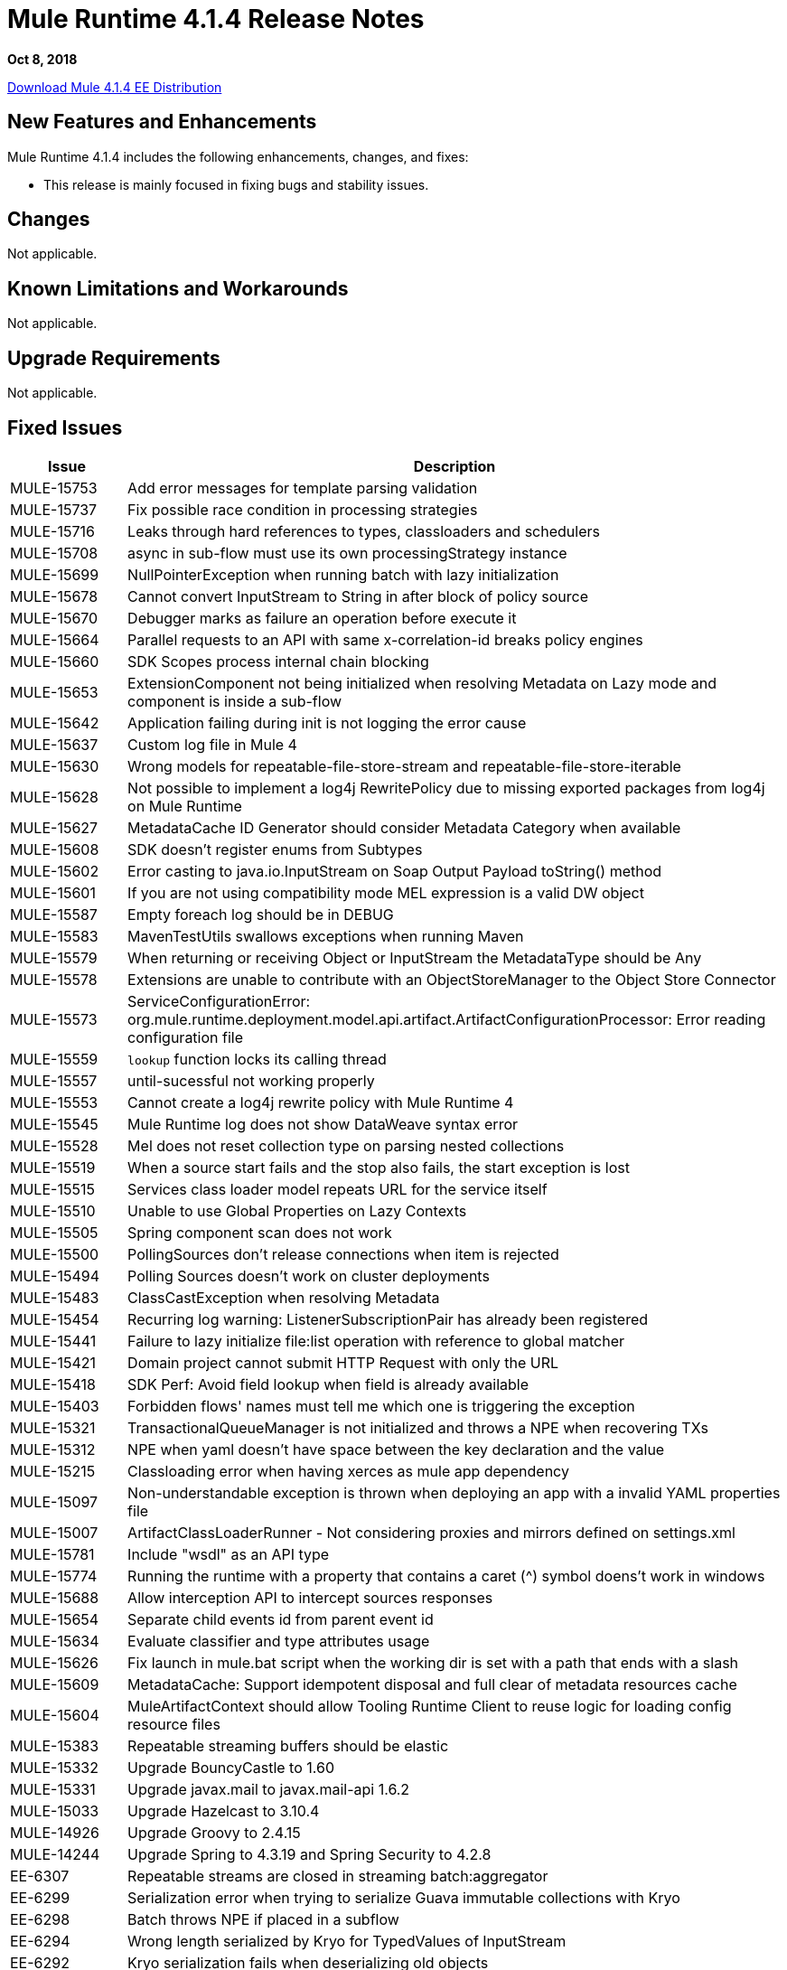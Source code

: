 // Product_Name Version number/date Release Notes 
= Mule Runtime 4.1.4 Release Notes 
:keywords: mule, 4.1.4, runtime, release notes 
 
*Oct 8, 2018* 
 
// // <All sections are required. If there is nothing to say, then the body text in the section should read, “Not applicable.” 
link:http://s3.amazonaws.com/new-mule-artifacts/mule-ee-distribution-standalone-4.1.4.zip[Download Mule 4.1.4 EE Distribution] 
// <This section lists all the major new features available with this latest version. Do not provide links to documentation  and do not use images, which make reusing the release note content more difficult.> 


== New Features and Enhancements 

Mule Runtime 4.1.4 includes the following enhancements, changes, and fixes: 
 
* This release is mainly focused in fixing bugs and stability issues.
 
 
== Changes 
 
Not applicable. 
 
== Known Limitations and Workarounds 
 
Not applicable.

//// 
[%header,cols="15a,85a"] 
|===
|Issue |Description
|=== 
////

== Upgrade Requirements 
 
Not applicable. 
 
== Fixed Issues 
 
[%header,cols="15a,85a"] 
|===
|Issue |Description
// Fixed Issues 
| MULE-15753 | Add error messages for template parsing validation 
| MULE-15737 | Fix possible race condition in processing strategies 
| MULE-15716 | Leaks through hard references to types, classloaders and schedulers 
| MULE-15708 | async in sub-flow must use its own processingStrategy instance 
| MULE-15699 | NullPointerException when running batch with lazy initialization 
| MULE-15678 | Cannot convert InputStream to String in after block of policy source 
| MULE-15670 | Debugger marks as failure an operation before execute it 
| MULE-15664 | Parallel requests to an API with same x-correlation-id breaks policy engines 
| MULE-15660 | SDK Scopes process internal chain blocking 
| MULE-15653 | ExtensionComponent not being initialized when resolving Metadata on Lazy mode and component is inside a sub-flow 
| MULE-15642 | Application failing during init is not logging the error cause 
| MULE-15637 | Custom log file in Mule 4 
| MULE-15630 | Wrong models for repeatable-file-store-stream and repeatable-file-store-iterable 
| MULE-15628 | Not possible to implement a log4j RewritePolicy due to missing exported packages from log4j on Mule Runtime 
| MULE-15627 | MetadataCache ID Generator should consider Metadata Category when available 
| MULE-15608 | SDK doesn't register enums from Subtypes 
| MULE-15602 | Error casting to java.io.InputStream on Soap Output Payload toString() method 
| MULE-15601 | If you are not using compatibility mode MEL expression is a valid DW object 
| MULE-15587 | Empty foreach log should be in DEBUG 
| MULE-15583 | MavenTestUtils swallows exceptions when running Maven 
| MULE-15579 | When returning or receiving Object or InputStream the MetadataType should be Any 
| MULE-15578 | Extensions are unable to contribute with an ObjectStoreManager to the Object Store Connector 
| MULE-15573 | ServiceConfigurationError: org.mule.runtime.deployment.model.api.artifact.ArtifactConfigurationProcessor: Error reading configuration file 
| MULE-15559 | `lookup` function locks its calling thread 
| MULE-15557 | until-sucessful not working properly 
| MULE-15553 | Cannot create a log4j rewrite policy with Mule Runtime 4 
| MULE-15545 | Mule Runtime log does not show DataWeave syntax error 
| MULE-15528 | Mel does not reset collection type on parsing nested collections 
| MULE-15519 | When a source start fails and the stop also fails, the start exception is lost 
| MULE-15515 | Services class loader model repeats URL for the service itself 
| MULE-15510 | Unable to use Global Properties on Lazy Contexts 
| MULE-15505 | Spring component scan does not work 
| MULE-15500 | PollingSources don't release connections when item is rejected 
| MULE-15494 | Polling Sources doesn't work on cluster deployments 
| MULE-15483 | ClassCastException when resolving Metadata 
| MULE-15454 | Recurring log warning: ListenerSubscriptionPair has already been registered 
| MULE-15441 | Failure to lazy initialize file:list operation with reference to global matcher 
| MULE-15421 | Domain project cannot submit HTTP Request with only the URL 
| MULE-15418 | SDK Perf: Avoid field lookup when field is already available 
| MULE-15403 | Forbidden flows' names must tell me which one is triggering the exception 
| MULE-15321 | TransactionalQueueManager is not initialized and throws a NPE when recovering TXs 
| MULE-15312 | NPE when yaml doesn't have space between the key declaration and the value 
| MULE-15215 | Classloading error when having xerces as mule app dependency 
| MULE-15097 | Non-understandable exception is thrown when deploying an app with a invalid YAML properties file 
| MULE-15007 | ArtifactClassLoaderRunner - Not considering proxies and mirrors defined on settings.xml
| MULE-15781 | Include "wsdl" as an API type
| MULE-15774 | Running the runtime with a property that contains a caret (^) symbol doens't work in windows
| MULE-15688 | Allow interception API to intercept sources responses
| MULE-15654 | Separate child events id from parent event id
| MULE-15634 | Evaluate classifier and type attributes usage
| MULE-15626 | Fix launch in mule.bat script when the working dir is set with a path that ends with a slash
| MULE-15609 | MetadataCache: Support idempotent disposal and full clear of metadata resources cache
| MULE-15604 | MuleArtifactContext should allow Tooling Runtime Client to reuse logic for loading config resource files
| MULE-15383 | Repeatable streaming buffers should be elastic
| MULE-15332 | Upgrade BouncyCastle to 1.60
| MULE-15331 | Upgrade javax.mail to javax.mail-api 1.6.2
| MULE-15033 | Upgrade Hazelcast to 3.10.4
| MULE-14926 | Upgrade Groovy to 2.4.15
| MULE-14244 | Upgrade Spring to 4.3.19 and Spring Security to 4.2.8
| EE-6307 | Repeatable streams are closed in streaming batch:aggregator 
| EE-6299 | Serialization error when trying to serialize Guava immutable collections with Kryo 
| EE-6298 | Batch throws NPE if placed in a subflow 
| EE-6294 | Wrong length serialized by Kryo for TypedValues of InputStream 
| EE-6292 | Kryo serialization fails when deserializing old objects 
| EE-6272 | DB errors in a batch step breaks the stream in DW 
| EE-6265 | Cannot convert InputStream to String in after block of policy source 
| EE-6229 | Batch fails to stop if not properly started 
| EE-6227 | batch:job changes payload even if target is set 
| EE-6219 | Mule 3 License Incorrectly installed in mule 4 
| EE-6216 | Cache: Improve non-blocking implementation 
| AGW-2432 | Payload is lost if accessed by a policy after the "execute next" element
| AGW-2411 | When a policy defines resources, if they are added to artifact json, then the policy is not deploying
| AGW-2409 | Parallel requests to an API with same x-correlation-id breaks policy engines
| SE-9391 | DataWeave: Avoid reporting wrong messages on correct CSV.
| SE-9379 | DataWeave: Avoid removing files that still need to be used.
| SE-9335 | DataWeave: `java.sql.Timestamp` is losing nanosecond precision in DataWeave.
| SE-5255 | DataWeave: Add a way to configure `roundMode`.
| SE-9210 | DataWeave: Improve perfomance of the Java writer.
| SE-9216 | DataWeave: Avoid autoclosing empty elements when autoclose is turned off.
| SE-9174 | DataWeave: Add option to turn off zip bomb detection.
| SE-9254 | DataWeave: Avoid `None.get`.
| SE-8842 | DataWeave: Splitting the payload should not modify the output of other `#[payload]` expressions.
| DataWeave a|

* Performance improvements.
* Added `Mule` module to allow calls to `lookup`, `p`, and `causedBy` functions from everywhere.
* Added `^mediaType` to show the entire `mediaType` text.
* Fixed reader and writer function to close correctly.
* Replaced `RuntimeException` with a proper exception and message.
* `UnionTypeCoercer` no longer sets the type to Union but to the type that it was coerced to.
* Empty `yaml` now returns `null`.
* Fixed support for `Atomic*` values in the Java reader.
* Fixed range selector over binary to return binary data.
* Fixed `parseURI` when URI is not well-formed.
//  
// ------------------------------- 
// - Enhancement Request Issues 
// ------------------------------- 
| MULE-15635 | Configuration properties Extension model should have YAML extension included 
| MULE-15622 | Miscellaneous Performance improvements 
| MULE-15385 | MetadataCache define eviction policy and API 
| MULE-15154 | Until successfull should support 0 as a maxRetries value 
|===  
 
== Compatibility Testing Notes 
 
Mule was tested on the following software: 
 
[%header,cols="15a,85a"] 
|===
|Software |Version
| JDK | JDK 1.8.0 (Recommended JDK 1.8.0_151/52) 
| OS | MacOS 10.11.x, HP-UX 11i V3, AIX 7.2, Windows 2016 Server, Windows 10, Solaris 11.3, RHEL 7, Ubuntu Server 16.04 
| Application Servers | Tomcat 7, Tomcat 8, Weblogic 12c, Wildfly 8, Wildfly 9, Websphere 8, Jetty 8, Jetty 9 
| Databases | Oracle 11g, Oracle 12c, MySQL 5.5+, DB2 10, PostgreSQL 9, Derby 10, Microsoft SQL Server 2014 
|=== 
 
The unified Mule Runtime 4.1.4 and API Gateway is compatible with APIkit 1.1.8. 
 
This version of Mule runtime is bundled with the Runtime Manager Agent plugin version 2.1.7. 
 
